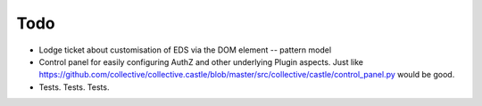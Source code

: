 Todo
====

* Lodge ticket about customisation of EDS via the DOM element -- pattern model

* Control panel for easily configuring AuthZ and other underlying Plugin
  aspects.  Just like https://github.com/collective/collective.castle/blob/master/src/collective/castle/control_panel.py would be good.

* Tests. Tests. Tests.
